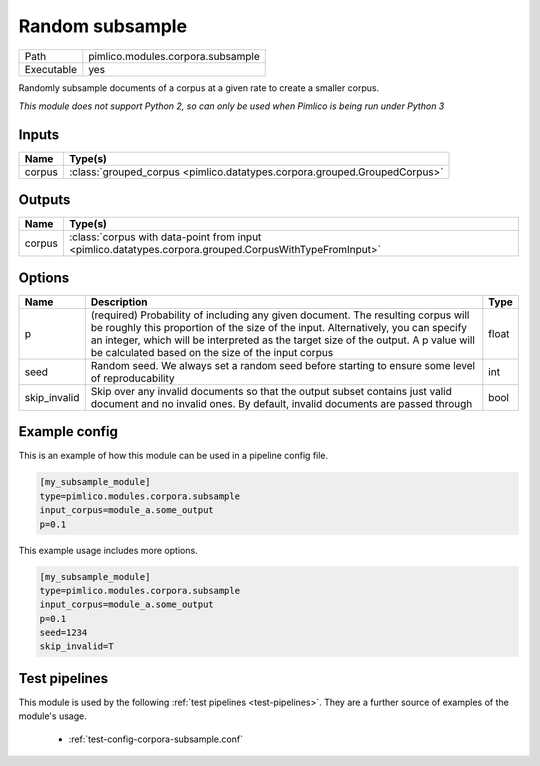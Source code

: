 Random subsample
~~~~~~~~~~~~~~~~

.. py:module:: pimlico.modules.corpora.subsample

+------------+-----------------------------------+
| Path       | pimlico.modules.corpora.subsample |
+------------+-----------------------------------+
| Executable | yes                               |
+------------+-----------------------------------+

Randomly subsample documents of a corpus at a given rate to create a smaller corpus.


*This module does not support Python 2, so can only be used when Pimlico is being run under Python 3*

Inputs
======

+--------+---------------------------------------------------------------------------+
| Name   | Type(s)                                                                   |
+========+===========================================================================+
| corpus | :class:`grouped_corpus <pimlico.datatypes.corpora.grouped.GroupedCorpus>` |
+--------+---------------------------------------------------------------------------+

Outputs
=======

+--------+--------------------------------------------------------------------------------------------------------+
| Name   | Type(s)                                                                                                |
+========+========================================================================================================+
| corpus | :class:`corpus with data-point from input <pimlico.datatypes.corpora.grouped.CorpusWithTypeFromInput>` |
+--------+--------------------------------------------------------------------------------------------------------+


Options
=======

+--------------+------------------------------------------------------------------------------------------------------------------------------------------------------------------------------------------------------------------------------------------------------------------------------------------------------------------+-------+
| Name         | Description                                                                                                                                                                                                                                                                                                      | Type  |
+==============+==================================================================================================================================================================================================================================================================================================================+=======+
| p            | (required) Probability of including any given document. The resulting corpus will be roughly this proportion of the size of the input. Alternatively, you can specify an integer, which will be interpreted as the target size of the output. A p value will be calculated based on the size of the input corpus | float |
+--------------+------------------------------------------------------------------------------------------------------------------------------------------------------------------------------------------------------------------------------------------------------------------------------------------------------------------+-------+
| seed         | Random seed. We always set a random seed before starting to ensure some level of reproducability                                                                                                                                                                                                                 | int   |
+--------------+------------------------------------------------------------------------------------------------------------------------------------------------------------------------------------------------------------------------------------------------------------------------------------------------------------------+-------+
| skip_invalid | Skip over any invalid documents so that the output subset contains just valid document and no invalid ones. By default, invalid documents are passed through                                                                                                                                                     | bool  |
+--------------+------------------------------------------------------------------------------------------------------------------------------------------------------------------------------------------------------------------------------------------------------------------------------------------------------------------+-------+

Example config
==============

This is an example of how this module can be used in a pipeline config file.

.. code-block:: ini
   
   [my_subsample_module]
   type=pimlico.modules.corpora.subsample
   input_corpus=module_a.some_output
   p=0.1

This example usage includes more options.

.. code-block:: ini
   
   [my_subsample_module]
   type=pimlico.modules.corpora.subsample
   input_corpus=module_a.some_output
   p=0.1
   seed=1234
   skip_invalid=T

Test pipelines
==============

This module is used by the following :ref:`test pipelines <test-pipelines>`. They are a further source of examples of the module's usage.

 * :ref:`test-config-corpora-subsample.conf`

